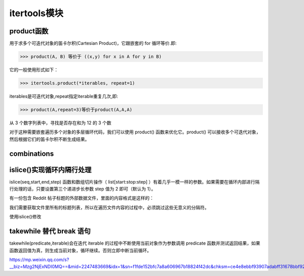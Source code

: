 =========================
itertools模块
=========================

product函数
===================

用于求多个可迭代对象的笛卡尔积(Cartesian Product)，它跟嵌套的 for 循环等价.即: 

>>> product(A, B) 等价于 ((x,y) for x in A for y in B)

它的一般使用形式如下：

>>> itertools.product(*iterables, repeat=1)

iterables是可迭代对象,repeat指定iterable重复几次,即:

>>> product(A,repeat=3)等价于product(A,A,A)

从 3 个数字列表中，寻找是否存在和为 12 的 3 个数

.. code-block:: python
    :linenos:

    def find_twelve(num_list1, num_list2, num_list3):
    """
    从 3 个数字列表中，寻找是否存在和为 12 的 3 个数
    """
    for num1 in num1_list1:
        for num2 in num_list2:
            for num3 in num_list3:
                if num1+ num2 + num3 == 12:
                    return num1, num2,num3 

对于这种需要嵌套遍历多个对象的多层循环代码，我们可以使用 product() 函数来优化它。product() 可以接收多个可迭代对象，然后根据它们的笛卡尔积不断生成结果。

.. code-block:: python
    :linenos:

    from itertools import product

    def find_tweleve_v2(num_list1, num_list2, num_list3):
        for num1, num2, num3 in product(num1_list1, num_list2, num_list3):
            if num1 + num2 + num3 == 12:
                return num1, num2, num3
               

combinations
======================

.. code-block:: python
    :linenos:

    from itertools import combinations
    teams = ["Packers", "49ers", "Ravens", "Patriots"]
    for game in combinations(teams, 2):
        print game

    >>> ( Packers ,  49ers )
    >>> ( Packers ,  Ravens )
    >>> ( Packers ,  Patriots )
    >>> ( 49ers ,  Ravens )
    >>> ( 49ers ,  Patriots )
    >>> ( Ravens ,  Patriots )


islice()实现循环内隔行处理
========================================

islice(seq,start,end,step) 函数和数组切片操作（ list[start:stop:step] ）有着几乎一模一样的参数。如果需要在循环内部进行隔行处理的话，只要设置第三个递进步长参数 step 值为 2 即可（默认为 1）。

有一份包含 Reddit 帖子标题的外部数据文件，里面的内容格式是这样的：

.. code-block:: text
    :linenos:

    python-guide: Python best practices guidebook, written for humans.
    ---
    Python 2 Death Clock
    ---
    Run any Python Script with an Alexa Voice Command
    ---
    <... ...>

我们需要获取文件里所有的标题列表，所以在遍历文件内容的过程中，必须跳过这些无意义的分隔符。

.. code-block:: python
    :linenos:

    def parse_titles(filename):
        """
        
        """
        with open(filename, 'r') as fp:
            for i, line in enumerate(fp):
                if i%2 == 0:
                    yield line.strip()
    
使用islice()修改

.. code-block:: python
    :linenos:

    from itertools import islice

    def parse_titles_v2(filename):
        with open(filename, 'r') as fp:
            for line in islice(fp, 0 None, 2):
                yield line.strip()

takewhile  替代 break 语句
=============================

takewhile(predicate,iterable)会在迭代 iterable 的过程中不断使用当前对象作为参数调用 predicate 函数并测试返回结果，如果函数返回值为真，则生成当前对象，循环继续。否则立即中断当前循环。


.. code-block:: python
    :linenos:

    from itertools import takewhile

    for user in takewhile(is_qualified ,users):
        pass



https://mp.weixin.qq.com/s?__biz=Mzg2NjExNDI0MQ==&mid=2247483669&idx=1&sn=f1fde152bfc7a8a606967b18824f42dc&chksm=ce4e8ebbf93907adabff31678bbf92d3a47c4708cd6b1a232dc74064005a6118b775867fc008&scene=21#wechat_redirect